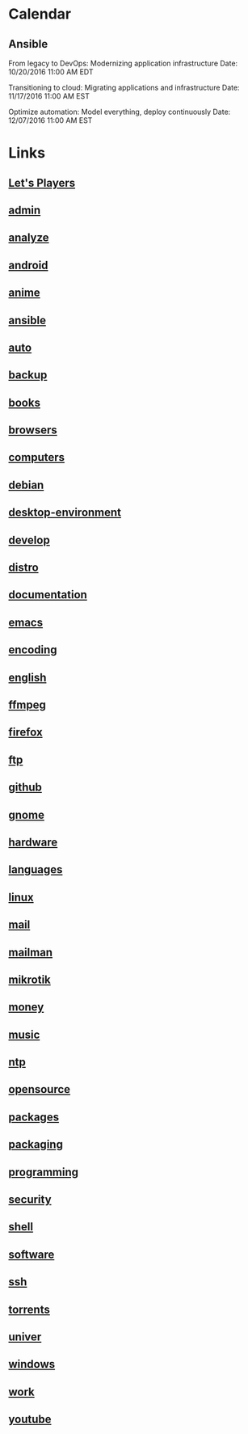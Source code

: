 * Calendar

** Ansible

From legacy to DevOps: Modernizing application infrastructure
Date: 10/20/2016 11:00 AM EDT

Transitioning to cloud: Migrating applications and infrastructure
Date: 11/17/2016 11:00 AM EST

Optimize automation: Model everything, deploy continuously
Date: 12/07/2016 11:00 AM EST

* Links
** [[file:youtube/LETSPLAY.org][Let's Players]]
** [[file:admin/README.org][admin]]
** [[file:analyze/README.org][analyze]]
** [[file:android/README.org][android]]
** [[file:anime/README.org][anime]]
** [[file:ansible/README.org][ansible]]
** [[file:auto/README.org][auto]]
** [[file:backup/README.org][backup]]
** [[file:books/README.org][books]]
** [[file:browsers/README.org][browsers]]
** [[file:computers/README.org][computers]]
** [[file:debian/README.org][debian]]
** [[file:desktop-environment/README.org][desktop-environment]]
** [[file:develop/README.org][develop]]
** [[file:distro/README.org][distro]]
** [[file:documentation/README.org][documentation]]
** [[file:emacs/README.org][emacs]]
** [[file:encoding/README.org][encoding]]
** [[file:english/README.org][english]]
** [[file:ffmpeg/README.org][ffmpeg]]
** [[file:firefox/README.org][firefox]]
** [[file:ftp/README.org][ftp]]
** [[file:github/README.org][github]]
** [[file:gnome/README.org][gnome]]
** [[file:hardware/README.org][hardware]]
** [[file:languages/README.org][languages]]
** [[file:linux/README.org][linux]]
** [[file:mail/README.org][mail]]
** [[file:mailman/README.org][mailman]]
** [[file:mikrotik/README.org][mikrotik]]
** [[file:money/README.org][money]]
** [[file:music/README.org][music]]
** [[file:ntp/README.org][ntp]]
** [[file:opensource/README.org][opensource]]
** [[file:packages/README.org][packages]]
** [[file:packaging/README.org][packaging]]
** [[file:programming/README.org][programming]]
** [[file:security/README.org][security]]
** [[file:shell/README.org][shell]]
** [[file:software/README.org][software]]
** [[file:ssh/README.org][ssh]]
** [[file:torrents/README.org][torrents]]
** [[file:univer/README.org][univer]]
** [[file:windows/README.org][windows]]
** [[file:work/README.org][work]]
** [[file:youtube/README.org][youtube]]
